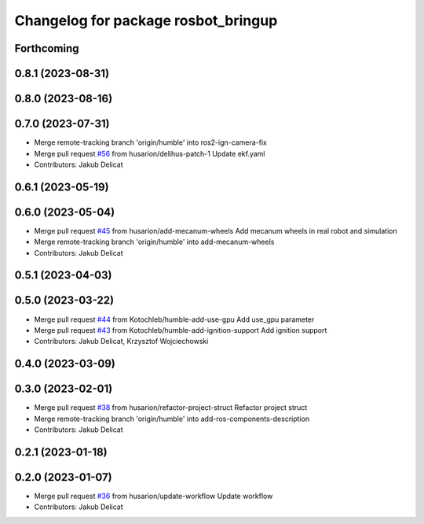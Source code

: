 ^^^^^^^^^^^^^^^^^^^^^^^^^^^^^^^^^^^^
Changelog for package rosbot_bringup
^^^^^^^^^^^^^^^^^^^^^^^^^^^^^^^^^^^^

Forthcoming
-----------

0.8.1 (2023-08-31)
------------------

0.8.0 (2023-08-16)
------------------

0.7.0 (2023-07-31)
------------------
* Merge remote-tracking branch 'origin/humble' into ros2-ign-camera-fix
* Merge pull request `#56 <https://github.com/husarion/rosbot_ros/issues/56>`_ from husarion/delihus-patch-1
  Update ekf.yaml
* Contributors: Jakub Delicat

0.6.1 (2023-05-19)
------------------

0.6.0 (2023-05-04)
------------------
* Merge pull request `#45 <https://github.com/husarion/rosbot_ros/issues/45>`_ from husarion/add-mecanum-wheels
  Add mecanum wheels in real robot and simulation
* Merge remote-tracking branch 'origin/humble' into add-mecanum-wheels
* Contributors: Jakub Delicat

0.5.1 (2023-04-03)
------------------

0.5.0 (2023-03-22)
------------------
* Merge pull request `#44 <https://github.com/husarion/rosbot_ros/issues/44>`_ from Kotochleb/humble-add-use-gpu
  Add use_gpu parameter
* Merge pull request `#43 <https://github.com/husarion/rosbot_ros/issues/43>`_ from Kotochleb/humble-add-ignition-support
  Add ignition support
* Contributors: Jakub Delicat, Krzysztof Wojciechowski

0.4.0 (2023-03-09)
------------------

0.3.0 (2023-02-01)
------------------
* Merge pull request `#38 <https://github.com/husarion/rosbot_ros/issues/38>`_ from husarion/refactor-project-struct
  Refactor project struct
* Merge remote-tracking branch 'origin/humble' into add-ros-components-description
* Contributors: Jakub Delicat

0.2.1 (2023-01-18)
------------------

0.2.0 (2023-01-07)
------------------
* Merge pull request `#36 <https://github.com/husarion/rosbot_ros/issues/36>`_ from husarion/update-workflow
  Update workflow
* Contributors: Jakub Delicat
